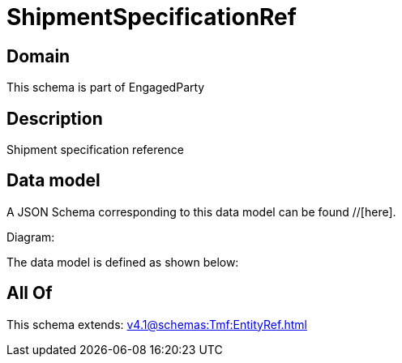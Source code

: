 = ShipmentSpecificationRef

[#domain]
== Domain

This schema is part of EngagedParty

[#description]
== Description
Shipment specification reference


[#data_model]
== Data model

A JSON Schema corresponding to this data model can be found //[here].

Diagram:


The data model is defined as shown below:


[#all_of]
== All Of

This schema extends: xref:v4.1@schemas:Tmf:EntityRef.adoc[]
